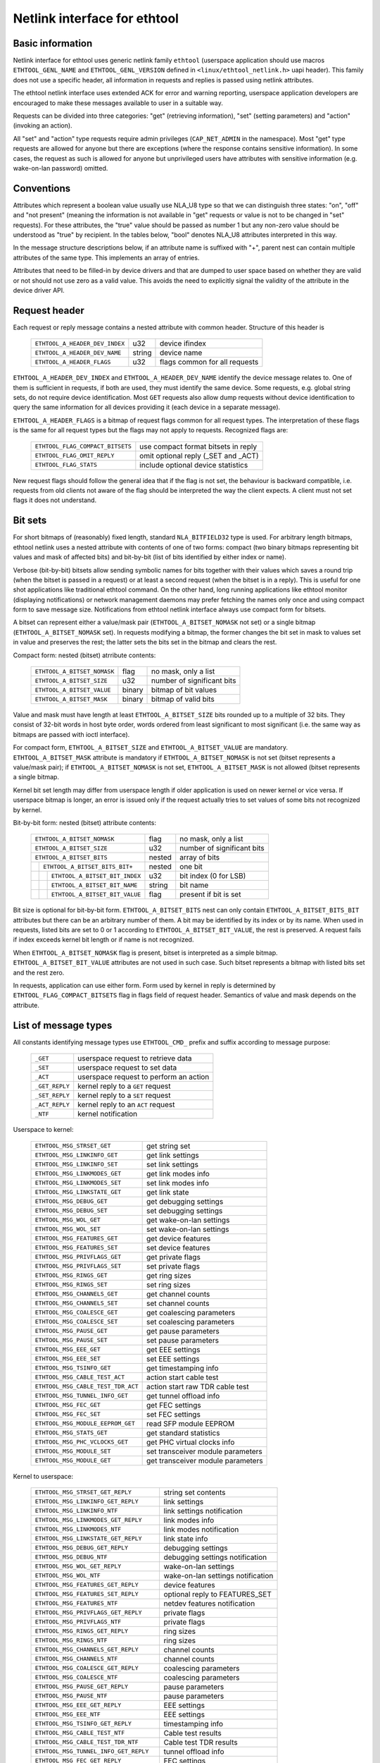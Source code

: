 =============================
Netlink interface for ethtool
=============================


Basic information
=================

Netlink interface for ethtool uses generic netlink family ``ethtool``
(userspace application should use macros ``ETHTOOL_GENL_NAME`` and
``ETHTOOL_GENL_VERSION`` defined in ``<linux/ethtool_netlink.h>`` uapi
header). This family does not use a specific header, all information in
requests and replies is passed using netlink attributes.

The ethtool netlink interface uses extended ACK for error and warning
reporting, userspace application developers are encouraged to make these
messages available to user in a suitable way.

Requests can be divided into three categories: "get" (retrieving information),
"set" (setting parameters) and "action" (invoking an action).

All "set" and "action" type requests require admin privileges
(``CAP_NET_ADMIN`` in the namespace). Most "get" type requests are allowed for
anyone but there are exceptions (where the response contains sensitive
information). In some cases, the request as such is allowed for anyone but
unprivileged users have attributes with sensitive information (e.g.
wake-on-lan password) omitted.


Conventions
===========

Attributes which represent a boolean value usually use NLA_U8 type so that we
can distinguish three states: "on", "off" and "not present" (meaning the
information is not available in "get" requests or value is not to be changed
in "set" requests). For these attributes, the "true" value should be passed as
number 1 but any non-zero value should be understood as "true" by recipient.
In the tables below, "bool" denotes NLA_U8 attributes interpreted in this way.

In the message structure descriptions below, if an attribute name is suffixed
with "+", parent nest can contain multiple attributes of the same type. This
implements an array of entries.

Attributes that need to be filled-in by device drivers and that are dumped to
user space based on whether they are valid or not should not use zero as a
valid value. This avoids the need to explicitly signal the validity of the
attribute in the device driver API.


Request header
==============

Each request or reply message contains a nested attribute with common header.
Structure of this header is

  ==============================  ======  =============================
  ``ETHTOOL_A_HEADER_DEV_INDEX``  u32     device ifindex
  ``ETHTOOL_A_HEADER_DEV_NAME``   string  device name
  ``ETHTOOL_A_HEADER_FLAGS``      u32     flags common for all requests
  ==============================  ======  =============================

``ETHTOOL_A_HEADER_DEV_INDEX`` and ``ETHTOOL_A_HEADER_DEV_NAME`` identify the
device message relates to. One of them is sufficient in requests, if both are
used, they must identify the same device. Some requests, e.g. global string
sets, do not require device identification. Most ``GET`` requests also allow
dump requests without device identification to query the same information for
all devices providing it (each device in a separate message).

``ETHTOOL_A_HEADER_FLAGS`` is a bitmap of request flags common for all request
types. The interpretation of these flags is the same for all request types but
the flags may not apply to requests. Recognized flags are:

  =================================  ===================================
  ``ETHTOOL_FLAG_COMPACT_BITSETS``   use compact format bitsets in reply
  ``ETHTOOL_FLAG_OMIT_REPLY``        omit optional reply (_SET and _ACT)
  ``ETHTOOL_FLAG_STATS``             include optional device statistics
  =================================  ===================================

New request flags should follow the general idea that if the flag is not set,
the behaviour is backward compatible, i.e. requests from old clients not aware
of the flag should be interpreted the way the client expects. A client must
not set flags it does not understand.


Bit sets
========

For short bitmaps of (reasonably) fixed length, standard ``NLA_BITFIELD32``
type is used. For arbitrary length bitmaps, ethtool netlink uses a nested
attribute with contents of one of two forms: compact (two binary bitmaps
representing bit values and mask of affected bits) and bit-by-bit (list of
bits identified by either index or name).

Verbose (bit-by-bit) bitsets allow sending symbolic names for bits together
with their values which saves a round trip (when the bitset is passed in a
request) or at least a second request (when the bitset is in a reply). This is
useful for one shot applications like traditional ethtool command. On the
other hand, long running applications like ethtool monitor (displaying
notifications) or network management daemons may prefer fetching the names
only once and using compact form to save message size. Notifications from
ethtool netlink interface always use compact form for bitsets.

A bitset can represent either a value/mask pair (``ETHTOOL_A_BITSET_NOMASK``
not set) or a single bitmap (``ETHTOOL_A_BITSET_NOMASK`` set). In requests
modifying a bitmap, the former changes the bit set in mask to values set in
value and preserves the rest; the latter sets the bits set in the bitmap and
clears the rest.

Compact form: nested (bitset) atrribute contents:

  ============================  ======  ============================
  ``ETHTOOL_A_BITSET_NOMASK``   flag    no mask, only a list
  ``ETHTOOL_A_BITSET_SIZE``     u32     number of significant bits
  ``ETHTOOL_A_BITSET_VALUE``    binary  bitmap of bit values
  ``ETHTOOL_A_BITSET_MASK``     binary  bitmap of valid bits
  ============================  ======  ============================

Value and mask must have length at least ``ETHTOOL_A_BITSET_SIZE`` bits
rounded up to a multiple of 32 bits. They consist of 32-bit words in host byte
order, words ordered from least significant to most significant (i.e. the same
way as bitmaps are passed with ioctl interface).

For compact form, ``ETHTOOL_A_BITSET_SIZE`` and ``ETHTOOL_A_BITSET_VALUE`` are
mandatory. ``ETHTOOL_A_BITSET_MASK`` attribute is mandatory if
``ETHTOOL_A_BITSET_NOMASK`` is not set (bitset represents a value/mask pair);
if ``ETHTOOL_A_BITSET_NOMASK`` is not set, ``ETHTOOL_A_BITSET_MASK`` is not
allowed (bitset represents a single bitmap.

Kernel bit set length may differ from userspace length if older application is
used on newer kernel or vice versa. If userspace bitmap is longer, an error is
issued only if the request actually tries to set values of some bits not
recognized by kernel.

Bit-by-bit form: nested (bitset) attribute contents:

 +------------------------------------+--------+-----------------------------+
 | ``ETHTOOL_A_BITSET_NOMASK``        | flag   | no mask, only a list        |
 +------------------------------------+--------+-----------------------------+
 | ``ETHTOOL_A_BITSET_SIZE``          | u32    | number of significant bits  |
 +------------------------------------+--------+-----------------------------+
 | ``ETHTOOL_A_BITSET_BITS``          | nested | array of bits               |
 +-+----------------------------------+--------+-----------------------------+
 | | ``ETHTOOL_A_BITSET_BITS_BIT+``   | nested | one bit                     |
 +-+-+--------------------------------+--------+-----------------------------+
 | | | ``ETHTOOL_A_BITSET_BIT_INDEX`` | u32    | bit index (0 for LSB)       |
 +-+-+--------------------------------+--------+-----------------------------+
 | | | ``ETHTOOL_A_BITSET_BIT_NAME``  | string | bit name                    |
 +-+-+--------------------------------+--------+-----------------------------+
 | | | ``ETHTOOL_A_BITSET_BIT_VALUE`` | flag   | present if bit is set       |
 +-+-+--------------------------------+--------+-----------------------------+

Bit size is optional for bit-by-bit form. ``ETHTOOL_A_BITSET_BITS`` nest can
only contain ``ETHTOOL_A_BITSET_BITS_BIT`` attributes but there can be an
arbitrary number of them.  A bit may be identified by its index or by its
name. When used in requests, listed bits are set to 0 or 1 according to
``ETHTOOL_A_BITSET_BIT_VALUE``, the rest is preserved. A request fails if
index exceeds kernel bit length or if name is not recognized.

When ``ETHTOOL_A_BITSET_NOMASK`` flag is present, bitset is interpreted as
a simple bitmap. ``ETHTOOL_A_BITSET_BIT_VALUE`` attributes are not used in
such case. Such bitset represents a bitmap with listed bits set and the rest
zero.

In requests, application can use either form. Form used by kernel in reply is
determined by ``ETHTOOL_FLAG_COMPACT_BITSETS`` flag in flags field of request
header. Semantics of value and mask depends on the attribute.


List of message types
=====================

All constants identifying message types use ``ETHTOOL_CMD_`` prefix and suffix
according to message purpose:

  ==============    ======================================
  ``_GET``          userspace request to retrieve data
  ``_SET``          userspace request to set data
  ``_ACT``          userspace request to perform an action
  ``_GET_REPLY``    kernel reply to a ``GET`` request
  ``_SET_REPLY``    kernel reply to a ``SET`` request
  ``_ACT_REPLY``    kernel reply to an ``ACT`` request
  ``_NTF``          kernel notification
  ==============    ======================================

Userspace to kernel:

  ===================================== =================================
  ``ETHTOOL_MSG_STRSET_GET``            get string set
  ``ETHTOOL_MSG_LINKINFO_GET``          get link settings
  ``ETHTOOL_MSG_LINKINFO_SET``          set link settings
  ``ETHTOOL_MSG_LINKMODES_GET``         get link modes info
  ``ETHTOOL_MSG_LINKMODES_SET``         set link modes info
  ``ETHTOOL_MSG_LINKSTATE_GET``         get link state
  ``ETHTOOL_MSG_DEBUG_GET``             get debugging settings
  ``ETHTOOL_MSG_DEBUG_SET``             set debugging settings
  ``ETHTOOL_MSG_WOL_GET``               get wake-on-lan settings
  ``ETHTOOL_MSG_WOL_SET``               set wake-on-lan settings
  ``ETHTOOL_MSG_FEATURES_GET``          get device features
  ``ETHTOOL_MSG_FEATURES_SET``          set device features
  ``ETHTOOL_MSG_PRIVFLAGS_GET``         get private flags
  ``ETHTOOL_MSG_PRIVFLAGS_SET``         set private flags
  ``ETHTOOL_MSG_RINGS_GET``             get ring sizes
  ``ETHTOOL_MSG_RINGS_SET``             set ring sizes
  ``ETHTOOL_MSG_CHANNELS_GET``          get channel counts
  ``ETHTOOL_MSG_CHANNELS_SET``          set channel counts
  ``ETHTOOL_MSG_COALESCE_GET``          get coalescing parameters
  ``ETHTOOL_MSG_COALESCE_SET``          set coalescing parameters
  ``ETHTOOL_MSG_PAUSE_GET``             get pause parameters
  ``ETHTOOL_MSG_PAUSE_SET``             set pause parameters
  ``ETHTOOL_MSG_EEE_GET``               get EEE settings
  ``ETHTOOL_MSG_EEE_SET``               set EEE settings
  ``ETHTOOL_MSG_TSINFO_GET``		get timestamping info
  ``ETHTOOL_MSG_CABLE_TEST_ACT``        action start cable test
  ``ETHTOOL_MSG_CABLE_TEST_TDR_ACT``    action start raw TDR cable test
  ``ETHTOOL_MSG_TUNNEL_INFO_GET``       get tunnel offload info
  ``ETHTOOL_MSG_FEC_GET``               get FEC settings
  ``ETHTOOL_MSG_FEC_SET``               set FEC settings
  ``ETHTOOL_MSG_MODULE_EEPROM_GET``     read SFP module EEPROM
  ``ETHTOOL_MSG_STATS_GET``             get standard statistics
  ``ETHTOOL_MSG_PHC_VCLOCKS_GET``       get PHC virtual clocks info
  ``ETHTOOL_MSG_MODULE_SET``            set transceiver module parameters
  ``ETHTOOL_MSG_MODULE_GET``            get transceiver module parameters
  ===================================== =================================

Kernel to userspace:

  ======================================== =================================
  ``ETHTOOL_MSG_STRSET_GET_REPLY``         string set contents
  ``ETHTOOL_MSG_LINKINFO_GET_REPLY``       link settings
  ``ETHTOOL_MSG_LINKINFO_NTF``             link settings notification
  ``ETHTOOL_MSG_LINKMODES_GET_REPLY``      link modes info
  ``ETHTOOL_MSG_LINKMODES_NTF``            link modes notification
  ``ETHTOOL_MSG_LINKSTATE_GET_REPLY``      link state info
  ``ETHTOOL_MSG_DEBUG_GET_REPLY``          debugging settings
  ``ETHTOOL_MSG_DEBUG_NTF``                debugging settings notification
  ``ETHTOOL_MSG_WOL_GET_REPLY``            wake-on-lan settings
  ``ETHTOOL_MSG_WOL_NTF``                  wake-on-lan settings notification
  ``ETHTOOL_MSG_FEATURES_GET_REPLY``       device features
  ``ETHTOOL_MSG_FEATURES_SET_REPLY``       optional reply to FEATURES_SET
  ``ETHTOOL_MSG_FEATURES_NTF``             netdev features notification
  ``ETHTOOL_MSG_PRIVFLAGS_GET_REPLY``      private flags
  ``ETHTOOL_MSG_PRIVFLAGS_NTF``            private flags
  ``ETHTOOL_MSG_RINGS_GET_REPLY``          ring sizes
  ``ETHTOOL_MSG_RINGS_NTF``                ring sizes
  ``ETHTOOL_MSG_CHANNELS_GET_REPLY``       channel counts
  ``ETHTOOL_MSG_CHANNELS_NTF``             channel counts
  ``ETHTOOL_MSG_COALESCE_GET_REPLY``       coalescing parameters
  ``ETHTOOL_MSG_COALESCE_NTF``             coalescing parameters
  ``ETHTOOL_MSG_PAUSE_GET_REPLY``          pause parameters
  ``ETHTOOL_MSG_PAUSE_NTF``                pause parameters
  ``ETHTOOL_MSG_EEE_GET_REPLY``            EEE settings
  ``ETHTOOL_MSG_EEE_NTF``                  EEE settings
  ``ETHTOOL_MSG_TSINFO_GET_REPLY``         timestamping info
  ``ETHTOOL_MSG_CABLE_TEST_NTF``           Cable test results
  ``ETHTOOL_MSG_CABLE_TEST_TDR_NTF``       Cable test TDR results
  ``ETHTOOL_MSG_TUNNEL_INFO_GET_REPLY``    tunnel offload info
  ``ETHTOOL_MSG_FEC_GET_REPLY``            FEC settings
  ``ETHTOOL_MSG_FEC_NTF``                  FEC settings
  ``ETHTOOL_MSG_MODULE_EEPROM_GET_REPLY``  read SFP module EEPROM
  ``ETHTOOL_MSG_STATS_GET_REPLY``          standard statistics
  ``ETHTOOL_MSG_PHC_VCLOCKS_GET_REPLY``    PHC virtual clocks info
  ``ETHTOOL_MSG_MODULE_GET_REPLY``         transceiver module parameters
  ======================================== =================================

``GET`` requests are sent by userspace applications to retrieve device
information. They usually do not contain any message specific attributes.
Kernel replies with corresponding "GET_REPLY" message. For most types, ``GET``
request with ``NLM_F_DUMP`` and no device identification can be used to query
the information for all devices supporting the request.

If the data can be also modified, corresponding ``SET`` message with the same
layout as corresponding ``GET_REPLY`` is used to request changes. Only
attributes where a change is requested are included in such request (also, not
all attributes may be changed). Replies to most ``SET`` request consist only
of error code and extack; if kernel provides additional data, it is sent in
the form of corresponding ``SET_REPLY`` message which can be suppressed by
setting ``ETHTOOL_FLAG_OMIT_REPLY`` flag in request header.

Data modification also triggers sending a ``NTF`` message with a notification.
These usually bear only a subset of attributes which was affected by the
change. The same notification is issued if the data is modified using other
means (mostly ioctl ethtool interface). Unlike notifications from ethtool
netlink code which are only sent if something actually changed, notifications
triggered by ioctl interface may be sent even if the request did not actually
change any data.

``ACT`` messages request kernel (driver) to perform a specific action. If some
information is reported by kernel (which can be suppressed by setting
``ETHTOOL_FLAG_OMIT_REPLY`` flag in request header), the reply takes form of
an ``ACT_REPLY`` message. Performing an action also triggers a notification
(``NTF`` message).

Later sections describe the format and semantics of these messages.


STRSET_GET
==========

Requests contents of a string set as provided by ioctl commands
``ETHTOOL_GSSET_INFO`` and ``ETHTOOL_GSTRINGS.`` String sets are not user
writeable so that the corresponding ``STRSET_SET`` message is only used in
kernel replies. There are two types of string sets: global (independent of
a device, e.g. device feature names) and device specific (e.g. device private
flags).

Request contents:

 +---------------------------------------+--------+------------------------+
 | ``ETHTOOL_A_STRSET_HEADER``           | nested | request header         |
 +---------------------------------------+--------+------------------------+
 | ``ETHTOOL_A_STRSET_STRINGSETS``       | nested | string set to request  |
 +-+-------------------------------------+--------+------------------------+
 | | ``ETHTOOL_A_STRINGSETS_STRINGSET+`` | nested | one string set         |
 +-+-+-----------------------------------+--------+------------------------+
 | | | ``ETHTOOL_A_STRINGSET_ID``        | u32    | set id                 |
 +-+-+-----------------------------------+--------+------------------------+

Kernel response contents:

 +---------------------------------------+--------+-----------------------+
 | ``ETHTOOL_A_STRSET_HEADER``           | nested | reply header          |
 +---------------------------------------+--------+-----------------------+
 | ``ETHTOOL_A_STRSET_STRINGSETS``       | nested | array of string sets  |
 +-+-------------------------------------+--------+-----------------------+
 | | ``ETHTOOL_A_STRINGSETS_STRINGSET+`` | nested | one string set        |
 +-+-+-----------------------------------+--------+-----------------------+
 | | | ``ETHTOOL_A_STRINGSET_ID``        | u32    | set id                |
 +-+-+-----------------------------------+--------+-----------------------+
 | | | ``ETHTOOL_A_STRINGSET_COUNT``     | u32    | number of strings     |
 +-+-+-----------------------------------+--------+-----------------------+
 | | | ``ETHTOOL_A_STRINGSET_STRINGS``   | nested | array of strings      |
 +-+-+-+---------------------------------+--------+-----------------------+
 | | | | ``ETHTOOL_A_STRINGS_STRING+``   | nested | one string            |
 +-+-+-+-+-------------------------------+--------+-----------------------+
 | | | | | ``ETHTOOL_A_STRING_INDEX``    | u32    | string index          |
 +-+-+-+-+-------------------------------+--------+-----------------------+
 | | | | | ``ETHTOOL_A_STRING_VALUE``    | string | string value          |
 +-+-+-+-+-------------------------------+--------+-----------------------+
 | ``ETHTOOL_A_STRSET_COUNTS_ONLY``      | flag   | return only counts    |
 +---------------------------------------+--------+-----------------------+

Device identification in request header is optional. Depending on its presence
a and ``NLM_F_DUMP`` flag, there are three type of ``STRSET_GET`` requests:

 - no ``NLM_F_DUMP,`` no device: get "global" stringsets
 - no ``NLM_F_DUMP``, with device: get string sets related to the device
 - ``NLM_F_DUMP``, no device: get device related string sets for all devices

If there is no ``ETHTOOL_A_STRSET_STRINGSETS`` array, all string sets of
requested type are returned, otherwise only those specified in the request.
Flag ``ETHTOOL_A_STRSET_COUNTS_ONLY`` tells kernel to only return string
counts of the sets, not the actual strings.


LINKINFO_GET
============

Requests link settings as provided by ``ETHTOOL_GLINKSETTINGS`` except for
link modes and autonegotiation related information. The request does not use
any attributes.

Request contents:

  ====================================  ======  ==========================
  ``ETHTOOL_A_LINKINFO_HEADER``         nested  request header
  ====================================  ======  ==========================

Kernel response contents:

  ====================================  ======  ==========================
  ``ETHTOOL_A_LINKINFO_HEADER``         nested  reply header
  ``ETHTOOL_A_LINKINFO_PORT``           u8      physical port
  ``ETHTOOL_A_LINKINFO_PHYADDR``        u8      phy MDIO address
  ``ETHTOOL_A_LINKINFO_TP_MDIX``        u8      MDI(-X) status
  ``ETHTOOL_A_LINKINFO_TP_MDIX_CTRL``   u8      MDI(-X) control
  ``ETHTOOL_A_LINKINFO_TRANSCEIVER``    u8      transceiver
  ====================================  ======  ==========================

Attributes and their values have the same meaning as matching members of the
corresponding ioctl structures.

``LINKINFO_GET`` allows dump requests (kernel returns reply message for all
devices supporting the request).


LINKINFO_SET
============

``LINKINFO_SET`` request allows setting some of the attributes reported by
``LINKINFO_GET``.

Request contents:

  ====================================  ======  ==========================
  ``ETHTOOL_A_LINKINFO_HEADER``         nested  request header
  ``ETHTOOL_A_LINKINFO_PORT``           u8      physical port
  ``ETHTOOL_A_LINKINFO_PHYADDR``        u8      phy MDIO address
  ``ETHTOOL_A_LINKINFO_TP_MDIX_CTRL``   u8      MDI(-X) control
  ====================================  ======  ==========================

MDI(-X) status and transceiver cannot be set, request with the corresponding
attributes is rejected.


LINKMODES_GET
=============

Requests link modes (supported, advertised and peer advertised) and related
information (autonegotiation status, link speed and duplex) as provided by
``ETHTOOL_GLINKSETTINGS``. The request does not use any attributes.

Request contents:

  ====================================  ======  ==========================
  ``ETHTOOL_A_LINKMODES_HEADER``        nested  request header
  ====================================  ======  ==========================

Kernel response contents:

  ==========================================  ======  ==========================
  ``ETHTOOL_A_LINKMODES_HEADER``              nested  reply header
  ``ETHTOOL_A_LINKMODES_AUTONEG``             u8      autonegotiation status
  ``ETHTOOL_A_LINKMODES_OURS``                bitset  advertised link modes
  ``ETHTOOL_A_LINKMODES_PEER``                bitset  partner link modes
  ``ETHTOOL_A_LINKMODES_SPEED``               u32     link speed (Mb/s)
  ``ETHTOOL_A_LINKMODES_DUPLEX``              u8      duplex mode
  ``ETHTOOL_A_LINKMODES_MASTER_SLAVE_CFG``    u8      Master/slave port mode
  ``ETHTOOL_A_LINKMODES_MASTER_SLAVE_STATE``  u8      Master/slave port state
  ==========================================  ======  ==========================

For ``ETHTOOL_A_LINKMODES_OURS``, value represents advertised modes and mask
represents supported modes. ``ETHTOOL_A_LINKMODES_PEER`` in the reply is a bit
list.

``LINKMODES_GET`` allows dump requests (kernel returns reply messages for all
devices supporting the request).


LINKMODES_SET
=============

Request contents:

  ==========================================  ======  ==========================
  ``ETHTOOL_A_LINKMODES_HEADER``              nested  request header
  ``ETHTOOL_A_LINKMODES_AUTONEG``             u8      autonegotiation status
  ``ETHTOOL_A_LINKMODES_OURS``                bitset  advertised link modes
  ``ETHTOOL_A_LINKMODES_PEER``                bitset  partner link modes
  ``ETHTOOL_A_LINKMODES_SPEED``               u32     link speed (Mb/s)
  ``ETHTOOL_A_LINKMODES_DUPLEX``              u8      duplex mode
  ``ETHTOOL_A_LINKMODES_MASTER_SLAVE_CFG``    u8      Master/slave port mode
  ``ETHTOOL_A_LINKMODES_LANES``               u32     lanes
  ==========================================  ======  ==========================

``ETHTOOL_A_LINKMODES_OURS`` bit set allows setting advertised link modes. If
autonegotiation is on (either set now or kept from before), advertised modes
are not changed (no ``ETHTOOL_A_LINKMODES_OURS`` attribute) and at least one
of speed, duplex and lanes is specified, kernel adjusts advertised modes to all
supported modes matching speed, duplex, lanes or all (whatever is specified).
This autoselection is done on ethtool side with ioctl interface, netlink
interface is supposed to allow requesting changes without knowing what exactly
kernel supports.


LINKSTATE_GET
=============

Requests link state information. Link up/down flag (as provided by
``ETHTOOL_GLINK`` ioctl command) is provided. Optionally, extended state might
be provided as well. In general, extended state describes reasons for why a port
is down, or why it operates in some non-obvious mode. This request does not have
any attributes.

Request contents:

  ====================================  ======  ==========================
  ``ETHTOOL_A_LINKSTATE_HEADER``        nested  request header
  ====================================  ======  ==========================

Kernel response contents:

  ====================================  ======  ============================
  ``ETHTOOL_A_LINKSTATE_HEADER``        nested  reply header
  ``ETHTOOL_A_LINKSTATE_LINK``          bool    link state (up/down)
  ``ETHTOOL_A_LINKSTATE_SQI``           u32     Current Signal Quality Index
  ``ETHTOOL_A_LINKSTATE_SQI_MAX``       u32     Max support SQI value
  ``ETHTOOL_A_LINKSTATE_EXT_STATE``     u8      link extended state
  ``ETHTOOL_A_LINKSTATE_EXT_SUBSTATE``  u8      link extended substate
  ====================================  ======  ============================

For most NIC drivers, the value of ``ETHTOOL_A_LINKSTATE_LINK`` returns
carrier flag provided by ``netif_carrier_ok()`` but there are drivers which
define their own handler.

``ETHTOOL_A_LINKSTATE_EXT_STATE`` and ``ETHTOOL_A_LINKSTATE_EXT_SUBSTATE`` are
optional values. ethtool core can provide either both
``ETHTOOL_A_LINKSTATE_EXT_STATE`` and ``ETHTOOL_A_LINKSTATE_EXT_SUBSTATE``,
or only ``ETHTOOL_A_LINKSTATE_EXT_STATE``, or none of them.

``LINKSTATE_GET`` allows dump requests (kernel returns reply messages for all
devices supporting the request).


Link extended states:

  ================================================      ============================================
  ``ETHTOOL_LINK_EXT_STATE_AUTONEG``                    States relating to the autonegotiation or
                                                        issues therein

  ``ETHTOOL_LINK_EXT_STATE_LINK_TRAINING_FAILURE``      Failure during link training

  ``ETHTOOL_LINK_EXT_STATE_LINK_LOGICAL_MISMATCH``      Logical mismatch in physical coding sublayer
                                                        or forward error correction sublayer

  ``ETHTOOL_LINK_EXT_STATE_BAD_SIGNAL_INTEGRITY``       Signal integrity issues

  ``ETHTOOL_LINK_EXT_STATE_NO_CABLE``                   No cable connected

  ``ETHTOOL_LINK_EXT_STATE_CABLE_ISSUE``                Failure is related to cable,
                                                        e.g., unsupported cable

  ``ETHTOOL_LINK_EXT_STATE_EEPROM_ISSUE``               Failure is related to EEPROM, e.g., failure
                                                        during reading or parsing the data

  ``ETHTOOL_LINK_EXT_STATE_CALIBRATION_FAILURE``        Failure during calibration algorithm

  ``ETHTOOL_LINK_EXT_STATE_POWER_BUDGET_EXCEEDED``      The hardware is not able to provide the
                                                        power required from cable or module

  ``ETHTOOL_LINK_EXT_STATE_OVERHEAT``                   The module is overheated

  ``ETHTOOL_LINK_EXT_STATE_MODULE``                     Transceiver module issue
  ================================================      ============================================

Link extended substates:

  Autoneg substates:

  ===============================================================   ================================
  ``ETHTOOL_LINK_EXT_SUBSTATE_AN_NO_PARTNER_DETECTED``              Peer side is down

  ``ETHTOOL_LINK_EXT_SUBSTATE_AN_ACK_NOT_RECEIVED``                 Ack not received from peer side

  ``ETHTOOL_LINK_EXT_SUBSTATE_AN_NEXT_PAGE_EXCHANGE_FAILED``        Next page exchange failed

  ``ETHTOOL_LINK_EXT_SUBSTATE_AN_NO_PARTNER_DETECTED_FORCE_MODE``   Peer side is down during force
                                                                    mode or there is no agreement of
                                                                    speed

  ``ETHTOOL_LINK_EXT_SUBSTATE_AN_FEC_MISMATCH_DURING_OVERRIDE``     Forward error correction modes
                                                                    in both sides are mismatched

  ``ETHTOOL_LINK_EXT_SUBSTATE_AN_NO_HCD``                           No Highest Common Denominator
  ===============================================================   ================================

  Link training substates:

  ===========================================================================   ====================
  ``ETHTOOL_LINK_EXT_SUBSTATE_LT_KR_FRAME_LOCK_NOT_ACQUIRED``                    Frames were not
                                                                                 recognized, the
                                                                                 lock failed

  ``ETHTOOL_LINK_EXT_SUBSTATE_LT_KR_LINK_INHIBIT_TIMEOUT``                       The lock did not
                                                                                 occur before
                                                                                 timeout

  ``ETHTOOL_LINK_EXT_SUBSTATE_LT_KR_LINK_PARTNER_DID_NOT_SET_RECEIVER_READY``    Peer side did not
                                                                                 send ready signal
                                                                                 after training
                                                                                 process

  ``ETHTOOL_LINK_EXT_SUBSTATE_LT_REMOTE_FAULT``                                  Remote side is not
                                                                                 ready yet
  ===========================================================================   ====================

  Link logical mismatch substates:

  ================================================================   ===============================
  ``ETHTOOL_LINK_EXT_SUBSTATE_LLM_PCS_DID_NOT_ACQUIRE_BLOCK_LOCK``   Physical coding sublayer was
                                                                     not locked in first phase -
                                                                     block lock

  ``ETHTOOL_LINK_EXT_SUBSTATE_LLM_PCS_DID_NOT_ACQUIRE_AM_LOCK``      Physical coding sublayer was
                                                                     not locked in second phase -
                                                                     alignment markers lock

  ``ETHTOOL_LINK_EXT_SUBSTATE_LLM_PCS_DID_NOT_GET_ALIGN_STATUS``     Physical coding sublayer did
                                                                     not get align status

  ``ETHTOOL_LINK_EXT_SUBSTATE_LLM_FC_FEC_IS_NOT_LOCKED``             FC forward error correction is
                                                                     not locked

  ``ETHTOOL_LINK_EXT_SUBSTATE_LLM_RS_FEC_IS_NOT_LOCKED``             RS forward error correction is
                                                                     not locked
  ================================================================   ===============================

  Bad signal integrity substates:

  =================================================================    =============================
  ``ETHTOOL_LINK_EXT_SUBSTATE_BSI_LARGE_NUMBER_OF_PHYSICAL_ERRORS``    Large number of physical
                                                                       errors

  ``ETHTOOL_LINK_EXT_SUBSTATE_BSI_UNSUPPORTED_RATE``                   The system attempted to
                                                                       operate the cable at a rate
                                                                       that is not formally
                                                                       supported, which led to
                                                                       signal integrity issues

  ``ETHTOOL_LINK_EXT_SUBSTATE_BSI_SERDES_REFERENCE_CLOCK_LOST``        The external clock signal for
                                                                       SerDes is too weak or
                                                                       unavailable.

  ``ETHTOOL_LINK_EXT_SUBSTATE_BSI_SERDES_ALOS``                        The received signal for
                                                                       SerDes is too weak because
                                                                       analog loss of signal.
  =================================================================    =============================

  Cable issue substates:

  ===================================================   ============================================
  ``ETHTOOL_LINK_EXT_SUBSTATE_CI_UNSUPPORTED_CABLE``    Unsupported cable

  ``ETHTOOL_LINK_EXT_SUBSTATE_CI_CABLE_TEST_FAILURE``   Cable test failure
  ===================================================   ============================================

  Transceiver module issue substates:

  ===================================================   ============================================
  ``ETHTOOL_LINK_EXT_SUBSTATE_MODULE_CMIS_NOT_READY``   The CMIS Module State Machine did not reach
                                                        the ModuleReady state. For example, if the
                                                        module is stuck at ModuleFault state
  ===================================================   ============================================

DEBUG_GET
=========

Requests debugging settings of a device. At the moment, only message mask is
provided.

Request contents:

  ====================================  ======  ==========================
  ``ETHTOOL_A_DEBUG_HEADER``            nested  request header
  ====================================  ======  ==========================

Kernel response contents:

  ====================================  ======  ==========================
  ``ETHTOOL_A_DEBUG_HEADER``            nested  reply header
  ``ETHTOOL_A_DEBUG_MSGMASK``           bitset  message mask
  ====================================  ======  ==========================

The message mask (``ETHTOOL_A_DEBUG_MSGMASK``) is equal to message level as
provided by ``ETHTOOL_GMSGLVL`` and set by ``ETHTOOL_SMSGLVL`` in ioctl
interface. While it is called message level there for historical reasons, most
drivers and almost all newer drivers use it as a mask of enabled message
classes (represented by ``NETIF_MSG_*`` constants); therefore netlink
interface follows its actual use in practice.

``DEBUG_GET`` allows dump requests (kernel returns reply messages for all
devices supporting the request).


DEBUG_SET
=========

Set or update debugging settings of a device. At the moment, only message mask
is supported.

Request contents:

  ====================================  ======  ==========================
  ``ETHTOOL_A_DEBUG_HEADER``            nested  request header
  ``ETHTOOL_A_DEBUG_MSGMASK``           bitset  message mask
  ====================================  ======  ==========================

``ETHTOOL_A_DEBUG_MSGMASK`` bit set allows setting or modifying mask of
enabled debugging message types for the device.


WOL_GET
=======

Query device wake-on-lan settings. Unlike most "GET" type requests,
``ETHTOOL_MSG_WOL_GET`` requires (netns) ``CAP_NET_ADMIN`` privileges as it
(potentially) provides SecureOn(tm) password which is confidential.

Request contents:

  ====================================  ======  ==========================
  ``ETHTOOL_A_WOL_HEADER``              nested  request header
  ====================================  ======  ==========================

Kernel response contents:

  ====================================  ======  ==========================
  ``ETHTOOL_A_WOL_HEADER``              nested  reply header
  ``ETHTOOL_A_WOL_MODES``               bitset  mask of enabled WoL modes
  ``ETHTOOL_A_WOL_SOPASS``              binary  SecureOn(tm) password
  ====================================  ======  ==========================

In reply, ``ETHTOOL_A_WOL_MODES`` mask consists of modes supported by the
device, value of modes which are enabled. ``ETHTOOL_A_WOL_SOPASS`` is only
included in reply if ``WAKE_MAGICSECURE`` mode is supported.


WOL_SET
=======

Set or update wake-on-lan settings.

Request contents:

  ====================================  ======  ==========================
  ``ETHTOOL_A_WOL_HEADER``              nested  request header
  ``ETHTOOL_A_WOL_MODES``               bitset  enabled WoL modes
  ``ETHTOOL_A_WOL_SOPASS``              binary  SecureOn(tm) password
  ====================================  ======  ==========================

``ETHTOOL_A_WOL_SOPASS`` is only allowed for devices supporting
``WAKE_MAGICSECURE`` mode.


FEATURES_GET
============

Gets netdev features like ``ETHTOOL_GFEATURES`` ioctl request.

Request contents:

  ====================================  ======  ==========================
  ``ETHTOOL_A_FEATURES_HEADER``         nested  request header
  ====================================  ======  ==========================

Kernel response contents:

  ====================================  ======  ==========================
  ``ETHTOOL_A_FEATURES_HEADER``         nested  reply header
  ``ETHTOOL_A_FEATURES_HW``             bitset  dev->hw_features
  ``ETHTOOL_A_FEATURES_WANTED``         bitset  dev->wanted_features
  ``ETHTOOL_A_FEATURES_ACTIVE``         bitset  dev->features
  ``ETHTOOL_A_FEATURES_NOCHANGE``       bitset  NETIF_F_NEVER_CHANGE
  ====================================  ======  ==========================

Bitmaps in kernel response have the same meaning as bitmaps used in ioctl
interference but attribute names are different (they are based on
corresponding members of struct net_device). Legacy "flags" are not provided,
if userspace needs them (most likely only ethtool for backward compatibility),
it can calculate their values from related feature bits itself.
ETHA_FEATURES_HW uses mask consisting of all features recognized by kernel (to
provide all names when using verbose bitmap format), the other three use no
mask (simple bit lists).


FEATURES_SET
============

Request to set netdev features like ``ETHTOOL_SFEATURES`` ioctl request.

Request contents:

  ====================================  ======  ==========================
  ``ETHTOOL_A_FEATURES_HEADER``         nested  request header
  ``ETHTOOL_A_FEATURES_WANTED``         bitset  requested features
  ====================================  ======  ==========================

Kernel response contents:

  ====================================  ======  ==========================
  ``ETHTOOL_A_FEATURES_HEADER``         nested  reply header
  ``ETHTOOL_A_FEATURES_WANTED``         bitset  diff wanted vs. result
  ``ETHTOOL_A_FEATURES_ACTIVE``         bitset  diff old vs. new active
  ====================================  ======  ==========================

Request constains only one bitset which can be either value/mask pair (request
to change specific feature bits and leave the rest) or only a value (request
to set all features to specified set).

As request is subject to netdev_change_features() sanity checks, optional
kernel reply (can be suppressed by ``ETHTOOL_FLAG_OMIT_REPLY`` flag in request
header) informs client about the actual result. ``ETHTOOL_A_FEATURES_WANTED``
reports the difference between client request and actual result: mask consists
of bits which differ between requested features and result (dev->features
after the operation), value consists of values of these bits in the request
(i.e. negated values from resulting features). ``ETHTOOL_A_FEATURES_ACTIVE``
reports the difference between old and new dev->features: mask consists of
bits which have changed, values are their values in new dev->features (after
the operation).

``ETHTOOL_MSG_FEATURES_NTF`` notification is sent not only if device features
are modified using ``ETHTOOL_MSG_FEATURES_SET`` request or on of ethtool ioctl
request but also each time features are modified with netdev_update_features()
or netdev_change_features().


PRIVFLAGS_GET
=============

Gets private flags like ``ETHTOOL_GPFLAGS`` ioctl request.

Request contents:

  ====================================  ======  ==========================
  ``ETHTOOL_A_PRIVFLAGS_HEADER``        nested  request header
  ====================================  ======  ==========================

Kernel response contents:

  ====================================  ======  ==========================
  ``ETHTOOL_A_PRIVFLAGS_HEADER``        nested  reply header
  ``ETHTOOL_A_PRIVFLAGS_FLAGS``         bitset  private flags
  ====================================  ======  ==========================

``ETHTOOL_A_PRIVFLAGS_FLAGS`` is a bitset with values of device private flags.
These flags are defined by driver, their number and names (and also meaning)
are device dependent. For compact bitset format, names can be retrieved as
``ETH_SS_PRIV_FLAGS`` string set. If verbose bitset format is requested,
response uses all private flags supported by the device as mask so that client
gets the full information without having to fetch the string set with names.


PRIVFLAGS_SET
=============

Sets or modifies values of device private flags like ``ETHTOOL_SPFLAGS``
ioctl request.

Request contents:

  ====================================  ======  ==========================
  ``ETHTOOL_A_PRIVFLAGS_HEADER``        nested  request header
  ``ETHTOOL_A_PRIVFLAGS_FLAGS``         bitset  private flags
  ====================================  ======  ==========================

``ETHTOOL_A_PRIVFLAGS_FLAGS`` can either set the whole set of private flags or
modify only values of some of them.


RINGS_GET
=========

Gets ring sizes like ``ETHTOOL_GRINGPARAM`` ioctl request.

Request contents:

  ====================================  ======  ==========================
  ``ETHTOOL_A_RINGS_HEADER``            nested  request header
  ====================================  ======  ==========================

Kernel response contents:

  ====================================  ======  ===========================
  ``ETHTOOL_A_RINGS_HEADER``            nested  reply header
  ``ETHTOOL_A_RINGS_RX_MAX``            u32     max size of RX ring
  ``ETHTOOL_A_RINGS_RX_MINI_MAX``       u32     max size of RX mini ring
  ``ETHTOOL_A_RINGS_RX_JUMBO_MAX``      u32     max size of RX jumbo ring
  ``ETHTOOL_A_RINGS_TX_MAX``            u32     max size of TX ring
  ``ETHTOOL_A_RINGS_RX``                u32     size of RX ring
  ``ETHTOOL_A_RINGS_RX_MINI``           u32     size of RX mini ring
  ``ETHTOOL_A_RINGS_RX_JUMBO``          u32     size of RX jumbo ring
  ``ETHTOOL_A_RINGS_TX``                u32     size of TX ring
  ``ETHTOOL_A_RINGS_RX_BUF_LEN``        u32     size of buffers on the ring
  ``ETHTOOL_A_RINGS_TCP_DATA_SPLIT``    u8      TCP header / data split
  ====================================  ======  ===========================

``ETHTOOL_A_RINGS_TCP_DATA_SPLIT`` indicates whether the device is usable with
page-flipping TCP zero-copy receive (``getsockopt(TCP_ZEROCOPY_RECEIVE)``).
If enabled the device is configured to place frame headers and data into
separate buffers. The device configuration must make it possible to receive
full memory pages of data, for example because MTU is high enough or through
HW-GRO.


RINGS_SET
=========

Sets ring sizes like ``ETHTOOL_SRINGPARAM`` ioctl request.

Request contents:

  ====================================  ======  ===========================
  ``ETHTOOL_A_RINGS_HEADER``            nested  reply header
  ``ETHTOOL_A_RINGS_RX``                u32     size of RX ring
  ``ETHTOOL_A_RINGS_RX_MINI``           u32     size of RX mini ring
  ``ETHTOOL_A_RINGS_RX_JUMBO``          u32     size of RX jumbo ring
  ``ETHTOOL_A_RINGS_TX``                u32     size of TX ring
  ``ETHTOOL_A_RINGS_RX_BUF_LEN``        u32     size of buffers on the ring
  ====================================  ======  ===========================

Kernel checks that requested ring sizes do not exceed limits reported by
driver. Driver may impose additional constraints and may not suspport all
attributes.


CHANNELS_GET
============

Gets channel counts like ``ETHTOOL_GCHANNELS`` ioctl request.

Request contents:

  ====================================  ======  ==========================
  ``ETHTOOL_A_CHANNELS_HEADER``         nested  request header
  ====================================  ======  ==========================

Kernel response contents:

  =====================================  ======  ==========================
  ``ETHTOOL_A_CHANNELS_HEADER``          nested  reply header
  ``ETHTOOL_A_CHANNELS_RX_MAX``          u32     max receive channels
  ``ETHTOOL_A_CHANNELS_TX_MAX``          u32     max transmit channels
  ``ETHTOOL_A_CHANNELS_OTHER_MAX``       u32     max other channels
  ``ETHTOOL_A_CHANNELS_COMBINED_MAX``    u32     max combined channels
  ``ETHTOOL_A_CHANNELS_RX_COUNT``        u32     receive channel count
  ``ETHTOOL_A_CHANNELS_TX_COUNT``        u32     transmit channel count
  ``ETHTOOL_A_CHANNELS_OTHER_COUNT``     u32     other channel count
  ``ETHTOOL_A_CHANNELS_COMBINED_COUNT``  u32     combined channel count
  =====================================  ======  ==========================


CHANNELS_SET
============

Sets channel counts like ``ETHTOOL_SCHANNELS`` ioctl request.

Request contents:

  =====================================  ======  ==========================
  ``ETHTOOL_A_CHANNELS_HEADER``          nested  request header
  ``ETHTOOL_A_CHANNELS_RX_COUNT``        u32     receive channel count
  ``ETHTOOL_A_CHANNELS_TX_COUNT``        u32     transmit channel count
  ``ETHTOOL_A_CHANNELS_OTHER_COUNT``     u32     other channel count
  ``ETHTOOL_A_CHANNELS_COMBINED_COUNT``  u32     combined channel count
  =====================================  ======  ==========================

Kernel checks that requested channel counts do not exceed limits reported by
driver. Driver may impose additional constraints and may not suspport all
attributes.


COALESCE_GET
============

Gets coalescing parameters like ``ETHTOOL_GCOALESCE`` ioctl request.

Request contents:

  ====================================  ======  ==========================
  ``ETHTOOL_A_COALESCE_HEADER``         nested  request header
  ====================================  ======  ==========================

Kernel response contents:

  ===========================================  ======  =======================
  ``ETHTOOL_A_COALESCE_HEADER``                nested  reply header
  ``ETHTOOL_A_COALESCE_RX_USECS``              u32     delay (us), normal Rx
  ``ETHTOOL_A_COALESCE_RX_MAX_FRAMES``         u32     max packets, normal Rx
  ``ETHTOOL_A_COALESCE_RX_USECS_IRQ``          u32     delay (us), Rx in IRQ
  ``ETHTOOL_A_COALESCE_RX_MAX_FRAMES_IRQ``     u32     max packets, Rx in IRQ
  ``ETHTOOL_A_COALESCE_TX_USECS``              u32     delay (us), normal Tx
  ``ETHTOOL_A_COALESCE_TX_MAX_FRAMES``         u32     max packets, normal Tx
  ``ETHTOOL_A_COALESCE_TX_USECS_IRQ``          u32     delay (us), Tx in IRQ
  ``ETHTOOL_A_COALESCE_TX_MAX_FRAMES_IRQ``     u32     IRQ packets, Tx in IRQ
  ``ETHTOOL_A_COALESCE_STATS_BLOCK_USECS``     u32     delay of stats update
  ``ETHTOOL_A_COALESCE_USE_ADAPTIVE_RX``       bool    adaptive Rx coalesce
  ``ETHTOOL_A_COALESCE_USE_ADAPTIVE_TX``       bool    adaptive Tx coalesce
  ``ETHTOOL_A_COALESCE_PKT_RATE_LOW``          u32     threshold for low rate
  ``ETHTOOL_A_COALESCE_RX_USECS_LOW``          u32     delay (us), low Rx
  ``ETHTOOL_A_COALESCE_RX_MAX_FRAMES_LOW``     u32     max packets, low Rx
  ``ETHTOOL_A_COALESCE_TX_USECS_LOW``          u32     delay (us), low Tx
  ``ETHTOOL_A_COALESCE_TX_MAX_FRAMES_LOW``     u32     max packets, low Tx
  ``ETHTOOL_A_COALESCE_PKT_RATE_HIGH``         u32     threshold for high rate
  ``ETHTOOL_A_COALESCE_RX_USECS_HIGH``         u32     delay (us), high Rx
  ``ETHTOOL_A_COALESCE_RX_MAX_FRAMES_HIGH``    u32     max packets, high Rx
  ``ETHTOOL_A_COALESCE_TX_USECS_HIGH``         u32     delay (us), high Tx
  ``ETHTOOL_A_COALESCE_TX_MAX_FRAMES_HIGH``    u32     max packets, high Tx
  ``ETHTOOL_A_COALESCE_RATE_SAMPLE_INTERVAL``  u32     rate sampling interval
  ``ETHTOOL_A_COALESCE_USE_CQE_TX``            bool    timer reset mode, Tx
  ``ETHTOOL_A_COALESCE_USE_CQE_RX``            bool    timer reset mode, Rx
  ===========================================  ======  =======================

Attributes are only included in reply if their value is not zero or the
corresponding bit in ``ethtool_ops::supported_coalesce_params`` is set (i.e.
they are declared as supported by driver).

Timer reset mode (``ETHTOOL_A_COALESCE_USE_CQE_TX`` and
``ETHTOOL_A_COALESCE_USE_CQE_RX``) controls the interaction between packet
arrival and the various time based delay parameters. By default timers are
expected to limit the max delay between any packet arrival/departure and a
corresponding interrupt. In this mode timer should be started by packet
arrival (sometimes delivery of previous interrupt) and reset when interrupt
is delivered.
Setting the appropriate attribute to 1 will enable ``CQE`` mode, where
each packet event resets the timer. In this mode timer is used to force
the interrupt if queue goes idle, while busy queues depend on the packet
limit to trigger interrupts.

COALESCE_SET
============

Sets coalescing parameters like ``ETHTOOL_SCOALESCE`` ioctl request.

Request contents:

  ===========================================  ======  =======================
  ``ETHTOOL_A_COALESCE_HEADER``                nested  request header
  ``ETHTOOL_A_COALESCE_RX_USECS``              u32     delay (us), normal Rx
  ``ETHTOOL_A_COALESCE_RX_MAX_FRAMES``         u32     max packets, normal Rx
  ``ETHTOOL_A_COALESCE_RX_USECS_IRQ``          u32     delay (us), Rx in IRQ
  ``ETHTOOL_A_COALESCE_RX_MAX_FRAMES_IRQ``     u32     max packets, Rx in IRQ
  ``ETHTOOL_A_COALESCE_TX_USECS``              u32     delay (us), normal Tx
  ``ETHTOOL_A_COALESCE_TX_MAX_FRAMES``         u32     max packets, normal Tx
  ``ETHTOOL_A_COALESCE_TX_USECS_IRQ``          u32     delay (us), Tx in IRQ
  ``ETHTOOL_A_COALESCE_TX_MAX_FRAMES_IRQ``     u32     IRQ packets, Tx in IRQ
  ``ETHTOOL_A_COALESCE_STATS_BLOCK_USECS``     u32     delay of stats update
  ``ETHTOOL_A_COALESCE_USE_ADAPTIVE_RX``       bool    adaptive Rx coalesce
  ``ETHTOOL_A_COALESCE_USE_ADAPTIVE_TX``       bool    adaptive Tx coalesce
  ``ETHTOOL_A_COALESCE_PKT_RATE_LOW``          u32     threshold for low rate
  ``ETHTOOL_A_COALESCE_RX_USECS_LOW``          u32     delay (us), low Rx
  ``ETHTOOL_A_COALESCE_RX_MAX_FRAMES_LOW``     u32     max packets, low Rx
  ``ETHTOOL_A_COALESCE_TX_USECS_LOW``          u32     delay (us), low Tx
  ``ETHTOOL_A_COALESCE_TX_MAX_FRAMES_LOW``     u32     max packets, low Tx
  ``ETHTOOL_A_COALESCE_PKT_RATE_HIGH``         u32     threshold for high rate
  ``ETHTOOL_A_COALESCE_RX_USECS_HIGH``         u32     delay (us), high Rx
  ``ETHTOOL_A_COALESCE_RX_MAX_FRAMES_HIGH``    u32     max packets, high Rx
  ``ETHTOOL_A_COALESCE_TX_USECS_HIGH``         u32     delay (us), high Tx
  ``ETHTOOL_A_COALESCE_TX_MAX_FRAMES_HIGH``    u32     max packets, high Tx
  ``ETHTOOL_A_COALESCE_RATE_SAMPLE_INTERVAL``  u32     rate sampling interval
  ``ETHTOOL_A_COALESCE_USE_CQE_TX``            bool    timer reset mode, Tx
  ``ETHTOOL_A_COALESCE_USE_CQE_RX``            bool    timer reset mode, Rx
  ===========================================  ======  =======================

Request is rejected if it attributes declared as unsupported by driver (i.e.
such that the corresponding bit in ``ethtool_ops::supported_coalesce_params``
is not set), regardless of their values. Driver may impose additional
constraints on coalescing parameters and their values.


PAUSE_GET
=========

Gets pause frame settings like ``ETHTOOL_GPAUSEPARAM`` ioctl request.

Request contents:

  =====================================  ======  ==========================
  ``ETHTOOL_A_PAUSE_HEADER``             nested  request header
  =====================================  ======  ==========================

Kernel response contents:

  =====================================  ======  ==========================
  ``ETHTOOL_A_PAUSE_HEADER``             nested  request header
  ``ETHTOOL_A_PAUSE_AUTONEG``            bool    pause autonegotiation
  ``ETHTOOL_A_PAUSE_RX``                 bool    receive pause frames
  ``ETHTOOL_A_PAUSE_TX``                 bool    transmit pause frames
  ``ETHTOOL_A_PAUSE_STATS``              nested  pause statistics
  =====================================  ======  ==========================

``ETHTOOL_A_PAUSE_STATS`` are reported if ``ETHTOOL_FLAG_STATS`` was set
in ``ETHTOOL_A_HEADER_FLAGS``.
It will be empty if driver did not report any statistics. Drivers fill in
the statistics in the following structure:

.. kernel-doc:: include/linux/ethtool.h
    :identifiers: ethtool_pause_stats

Each member has a corresponding attribute defined.

PAUSE_SET
=========

Sets pause parameters like ``ETHTOOL_GPAUSEPARAM`` ioctl request.

Request contents:

  =====================================  ======  ==========================
  ``ETHTOOL_A_PAUSE_HEADER``             nested  request header
  ``ETHTOOL_A_PAUSE_AUTONEG``            bool    pause autonegotiation
  ``ETHTOOL_A_PAUSE_RX``                 bool    receive pause frames
  ``ETHTOOL_A_PAUSE_TX``                 bool    transmit pause frames
  =====================================  ======  ==========================


EEE_GET
=======

Gets Energy Efficient Ethernet settings like ``ETHTOOL_GEEE`` ioctl request.

Request contents:

  =====================================  ======  ==========================
  ``ETHTOOL_A_EEE_HEADER``               nested  request header
  =====================================  ======  ==========================

Kernel response contents:

  =====================================  ======  ==========================
  ``ETHTOOL_A_EEE_HEADER``               nested  request header
  ``ETHTOOL_A_EEE_MODES_OURS``           bool    supported/advertised modes
  ``ETHTOOL_A_EEE_MODES_PEER``           bool    peer advertised link modes
  ``ETHTOOL_A_EEE_ACTIVE``               bool    EEE is actively used
  ``ETHTOOL_A_EEE_ENABLED``              bool    EEE is enabled
  ``ETHTOOL_A_EEE_TX_LPI_ENABLED``       bool    Tx lpi enabled
  ``ETHTOOL_A_EEE_TX_LPI_TIMER``         u32     Tx lpi timeout (in us)
  =====================================  ======  ==========================

In ``ETHTOOL_A_EEE_MODES_OURS``, mask consists of link modes for which EEE is
enabled, value of link modes for which EEE is advertised. Link modes for which
peer advertises EEE are listed in ``ETHTOOL_A_EEE_MODES_PEER`` (no mask). The
netlink interface allows reporting EEE status for all link modes but only
first 32 are provided by the ``ethtool_ops`` callback.


EEE_SET
=======

Sets Energy Efficient Ethernet parameters like ``ETHTOOL_SEEE`` ioctl request.

Request contents:

  =====================================  ======  ==========================
  ``ETHTOOL_A_EEE_HEADER``               nested  request header
  ``ETHTOOL_A_EEE_MODES_OURS``           bool    advertised modes
  ``ETHTOOL_A_EEE_ENABLED``              bool    EEE is enabled
  ``ETHTOOL_A_EEE_TX_LPI_ENABLED``       bool    Tx lpi enabled
  ``ETHTOOL_A_EEE_TX_LPI_TIMER``         u32     Tx lpi timeout (in us)
  =====================================  ======  ==========================

``ETHTOOL_A_EEE_MODES_OURS`` is used to either list link modes to advertise
EEE for (if there is no mask) or specify changes to the list (if there is
a mask). The netlink interface allows reporting EEE status for all link modes
but only first 32 can be set at the moment as that is what the ``ethtool_ops``
callback supports.


TSINFO_GET
==========

Gets timestamping information like ``ETHTOOL_GET_TS_INFO`` ioctl request.

Request contents:

  =====================================  ======  ==========================
  ``ETHTOOL_A_TSINFO_HEADER``            nested  request header
  =====================================  ======  ==========================

Kernel response contents:

  =====================================  ======  ==========================
  ``ETHTOOL_A_TSINFO_HEADER``            nested  request header
  ``ETHTOOL_A_TSINFO_TIMESTAMPING``      bitset  SO_TIMESTAMPING flags
  ``ETHTOOL_A_TSINFO_TX_TYPES``          bitset  supported Tx types
  ``ETHTOOL_A_TSINFO_RX_FILTERS``        bitset  supported Rx filters
  ``ETHTOOL_A_TSINFO_PHC_INDEX``         u32     PTP hw clock index
  =====================================  ======  ==========================

``ETHTOOL_A_TSINFO_PHC_INDEX`` is absent if there is no associated PHC (there
is no special value for this case). The bitset attributes are omitted if they
would be empty (no bit set).

CABLE_TEST
==========

Start a cable test.

Request contents:

  ====================================  ======  ==========================
  ``ETHTOOL_A_CABLE_TEST_HEADER``       nested  request header
  ====================================  ======  ==========================

Notification contents:

An Ethernet cable typically contains 1, 2 or 4 pairs. The length of
the pair can only be measured when there is a fault in the pair and
hence a reflection. Information about the fault may not be available,
depending on the specific hardware. Hence the contents of the notify
message are mostly optional. The attributes can be repeated an
arbitrary number of times, in an arbitrary order, for an arbitrary
number of pairs.

The example shows the notification sent when the test is completed for
a T2 cable, i.e. two pairs. One pair is OK and hence has no length
information. The second pair has a fault and does have length
information.

 +---------------------------------------------+--------+---------------------+
 | ``ETHTOOL_A_CABLE_TEST_HEADER``             | nested | reply header        |
 +---------------------------------------------+--------+---------------------+
 | ``ETHTOOL_A_CABLE_TEST_STATUS``             | u8     | completed           |
 +---------------------------------------------+--------+---------------------+
 | ``ETHTOOL_A_CABLE_TEST_NTF_NEST``           | nested | all the results     |
 +-+-------------------------------------------+--------+---------------------+
 | | ``ETHTOOL_A_CABLE_NEST_RESULT``           | nested | cable test result   |
 +-+-+-----------------------------------------+--------+---------------------+
 | | | ``ETHTOOL_A_CABLE_RESULTS_PAIR``        | u8     | pair number         |
 +-+-+-----------------------------------------+--------+---------------------+
 | | | ``ETHTOOL_A_CABLE_RESULTS_CODE``        | u8     | result code         |
 +-+-+-----------------------------------------+--------+---------------------+
 | | ``ETHTOOL_A_CABLE_NEST_RESULT``           | nested | cable test results  |
 +-+-+-----------------------------------------+--------+---------------------+
 | | | ``ETHTOOL_A_CABLE_RESULTS_PAIR``        | u8     | pair number         |
 +-+-+-----------------------------------------+--------+---------------------+
 | | | ``ETHTOOL_A_CABLE_RESULTS_CODE``        | u8     | result code         |
 +-+-+-----------------------------------------+--------+---------------------+
 | | ``ETHTOOL_A_CABLE_NEST_FAULT_LENGTH``     | nested | cable length        |
 +-+-+-----------------------------------------+--------+---------------------+
 | | | ``ETHTOOL_A_CABLE_FAULT_LENGTH_PAIR``   | u8     | pair number         |
 +-+-+-----------------------------------------+--------+---------------------+
 | | | ``ETHTOOL_A_CABLE_FAULT_LENGTH_CM``     | u32    | length in cm        |
 +-+-+-----------------------------------------+--------+---------------------+

CABLE_TEST TDR
==============

Start a cable test and report raw TDR data

Request contents:

 +--------------------------------------------+--------+-----------------------+
 | ``ETHTOOL_A_CABLE_TEST_TDR_HEADER``        | nested | reply header          |
 +--------------------------------------------+--------+-----------------------+
 | ``ETHTOOL_A_CABLE_TEST_TDR_CFG``           | nested | test configuration    |
 +-+------------------------------------------+--------+-----------------------+
 | | ``ETHTOOL_A_CABLE_STEP_FIRST_DISTANCE``  | u32    | first data distance   |
 +-+-+----------------------------------------+--------+-----------------------+
 | | ``ETHTOOL_A_CABLE_STEP_LAST_DISTANCE``   | u32    | last data distance    |
 +-+-+----------------------------------------+--------+-----------------------+
 | | ``ETHTOOL_A_CABLE_STEP_STEP_DISTANCE``   | u32    | distance of each step |
 +-+-+----------------------------------------+--------+-----------------------+
 | | ``ETHTOOL_A_CABLE_TEST_TDR_CFG_PAIR``    | u8     | pair to test          |
 +-+-+----------------------------------------+--------+-----------------------+

The ETHTOOL_A_CABLE_TEST_TDR_CFG is optional, as well as all members
of the nest. All distances are expressed in centimeters. The PHY takes
the distances as a guide, and rounds to the nearest distance it
actually supports. If a pair is passed, only that one pair will be
tested. Otherwise all pairs are tested.

Notification contents:

Raw TDR data is gathered by sending a pulse down the cable and
recording the amplitude of the reflected pulse for a given distance.

It can take a number of seconds to collect TDR data, especial if the
full 100 meters is probed at 1 meter intervals. When the test is
started a notification will be sent containing just
ETHTOOL_A_CABLE_TEST_TDR_STATUS with the value
ETHTOOL_A_CABLE_TEST_NTF_STATUS_STARTED.

When the test has completed a second notification will be sent
containing ETHTOOL_A_CABLE_TEST_TDR_STATUS with the value
ETHTOOL_A_CABLE_TEST_NTF_STATUS_COMPLETED and the TDR data.

The message may optionally contain the amplitude of the pulse send
down the cable. This is measured in mV. A reflection should not be
bigger than transmitted pulse.

Before the raw TDR data should be an ETHTOOL_A_CABLE_TDR_NEST_STEP
nest containing information about the distance along the cable for the
first reading, the last reading, and the step between each
reading. Distances are measured in centimeters. These should be the
exact values the PHY used. These may be different to what the user
requested, if the native measurement resolution is greater than 1 cm.

For each step along the cable, a ETHTOOL_A_CABLE_TDR_NEST_AMPLITUDE is
used to report the amplitude of the reflection for a given pair.

 +---------------------------------------------+--------+----------------------+
 | ``ETHTOOL_A_CABLE_TEST_TDR_HEADER``         | nested | reply header         |
 +---------------------------------------------+--------+----------------------+
 | ``ETHTOOL_A_CABLE_TEST_TDR_STATUS``         | u8     | completed            |
 +---------------------------------------------+--------+----------------------+
 | ``ETHTOOL_A_CABLE_TEST_TDR_NTF_NEST``       | nested | all the results      |
 +-+-------------------------------------------+--------+----------------------+
 | | ``ETHTOOL_A_CABLE_TDR_NEST_PULSE``        | nested | TX Pulse amplitude   |
 +-+-+-----------------------------------------+--------+----------------------+
 | | | ``ETHTOOL_A_CABLE_PULSE_mV``            | s16    | Pulse amplitude      |
 +-+-+-----------------------------------------+--------+----------------------+
 | | ``ETHTOOL_A_CABLE_NEST_STEP``             | nested | TDR step info        |
 +-+-+-----------------------------------------+--------+----------------------+
 | | | ``ETHTOOL_A_CABLE_STEP_FIRST_DISTANCE`` | u32    | First data distance  |
 +-+-+-----------------------------------------+--------+----------------------+
 | | | ``ETHTOOL_A_CABLE_STEP_LAST_DISTANCE``  | u32    | Last data distance   |
 +-+-+-----------------------------------------+--------+----------------------+
 | | | ``ETHTOOL_A_CABLE_STEP_STEP_DISTANCE``  | u32    | distance of each step|
 +-+-+-----------------------------------------+--------+----------------------+
 | | ``ETHTOOL_A_CABLE_TDR_NEST_AMPLITUDE``    | nested | Reflection amplitude |
 +-+-+-----------------------------------------+--------+----------------------+
 | | | ``ETHTOOL_A_CABLE_RESULTS_PAIR``        | u8     | pair number          |
 +-+-+-----------------------------------------+--------+----------------------+
 | | | ``ETHTOOL_A_CABLE_AMPLITUDE_mV``        | s16    | Reflection amplitude |
 +-+-+-----------------------------------------+--------+----------------------+
 | | ``ETHTOOL_A_CABLE_TDR_NEST_AMPLITUDE``    | nested | Reflection amplitude |
 +-+-+-----------------------------------------+--------+----------------------+
 | | | ``ETHTOOL_A_CABLE_RESULTS_PAIR``        | u8     | pair number          |
 +-+-+-----------------------------------------+--------+----------------------+
 | | | ``ETHTOOL_A_CABLE_AMPLITUDE_mV``        | s16    | Reflection amplitude |
 +-+-+-----------------------------------------+--------+----------------------+
 | | ``ETHTOOL_A_CABLE_TDR_NEST_AMPLITUDE``    | nested | Reflection amplitude |
 +-+-+-----------------------------------------+--------+----------------------+
 | | | ``ETHTOOL_A_CABLE_RESULTS_PAIR``        | u8     | pair number          |
 +-+-+-----------------------------------------+--------+----------------------+
 | | | ``ETHTOOL_A_CABLE_AMPLITUDE_mV``        | s16    | Reflection amplitude |
 +-+-+-----------------------------------------+--------+----------------------+

TUNNEL_INFO
===========

Gets information about the tunnel state NIC is aware of.

Request contents:

  =====================================  ======  ==========================
  ``ETHTOOL_A_TUNNEL_INFO_HEADER``       nested  request header
  =====================================  ======  ==========================

Kernel response contents:

 +---------------------------------------------+--------+---------------------+
 | ``ETHTOOL_A_TUNNEL_INFO_HEADER``            | nested | reply header        |
 +---------------------------------------------+--------+---------------------+
 | ``ETHTOOL_A_TUNNEL_INFO_UDP_PORTS``         | nested | all UDP port tables |
 +-+-------------------------------------------+--------+---------------------+
 | | ``ETHTOOL_A_TUNNEL_UDP_TABLE``            | nested | one UDP port table  |
 +-+-+-----------------------------------------+--------+---------------------+
 | | | ``ETHTOOL_A_TUNNEL_UDP_TABLE_SIZE``     | u32    | max size of the     |
 | | |                                         |        | table               |
 +-+-+-----------------------------------------+--------+---------------------+
 | | | ``ETHTOOL_A_TUNNEL_UDP_TABLE_TYPES``    | bitset | tunnel types which  |
 | | |                                         |        | table can hold      |
 +-+-+-----------------------------------------+--------+---------------------+
 | | | ``ETHTOOL_A_TUNNEL_UDP_TABLE_ENTRY``    | nested | offloaded UDP port  |
 +-+-+-+---------------------------------------+--------+---------------------+
 | | | | ``ETHTOOL_A_TUNNEL_UDP_ENTRY_PORT``   | be16   | UDP port            |
 +-+-+-+---------------------------------------+--------+---------------------+
 | | | | ``ETHTOOL_A_TUNNEL_UDP_ENTRY_TYPE``   | u32    | tunnel type         |
 +-+-+-+---------------------------------------+--------+---------------------+

For UDP tunnel table empty ``ETHTOOL_A_TUNNEL_UDP_TABLE_TYPES`` indicates that
the table contains static entries, hard-coded by the NIC.

FEC_GET
=======

Gets FEC configuration and state like ``ETHTOOL_GFECPARAM`` ioctl request.

Request contents:

  =====================================  ======  ==========================
  ``ETHTOOL_A_FEC_HEADER``               nested  request header
  =====================================  ======  ==========================

Kernel response contents:

  =====================================  ======  ==========================
  ``ETHTOOL_A_FEC_HEADER``               nested  request header
  ``ETHTOOL_A_FEC_MODES``                bitset  configured modes
  ``ETHTOOL_A_FEC_AUTO``                 bool    FEC mode auto selection
  ``ETHTOOL_A_FEC_ACTIVE``               u32     index of active FEC mode
  ``ETHTOOL_A_FEC_STATS``                nested  FEC statistics
  =====================================  ======  ==========================

``ETHTOOL_A_FEC_ACTIVE`` is the bit index of the FEC link mode currently
active on the interface. This attribute may not be present if device does
not support FEC.

``ETHTOOL_A_FEC_MODES`` and ``ETHTOOL_A_FEC_AUTO`` are only meaningful when
autonegotiation is disabled. If ``ETHTOOL_A_FEC_AUTO`` is non-zero driver will
select the FEC mode automatically based on the parameters of the SFP module.
This is equivalent to the ``ETHTOOL_FEC_AUTO`` bit of the ioctl interface.
``ETHTOOL_A_FEC_MODES`` carry the current FEC configuration using link mode
bits (rather than old ``ETHTOOL_FEC_*`` bits).

``ETHTOOL_A_FEC_STATS`` are reported if ``ETHTOOL_FLAG_STATS`` was set in
``ETHTOOL_A_HEADER_FLAGS``.
Each attribute carries an array of 64bit statistics. First entry in the array
contains the total number of events on the port, while the following entries
are counters corresponding to lanes/PCS instances. The number of entries in
the array will be:

+--------------+---------------------------------------------+
| `0`          | device does not support FEC statistics      |
+--------------+---------------------------------------------+
| `1`          | device does not support per-lane break down |
+--------------+---------------------------------------------+
| `1 + #lanes` | device has full support for FEC stats       |
+--------------+---------------------------------------------+

Drivers fill in the statistics in the following structure:

.. kernel-doc:: include/linux/ethtool.h
    :identifiers: ethtool_fec_stats

FEC_SET
=======

Sets FEC parameters like ``ETHTOOL_SFECPARAM`` ioctl request.

Request contents:

  =====================================  ======  ==========================
  ``ETHTOOL_A_FEC_HEADER``               nested  request header
  ``ETHTOOL_A_FEC_MODES``                bitset  configured modes
  ``ETHTOOL_A_FEC_AUTO``                 bool    FEC mode auto selection
  =====================================  ======  ==========================

``FEC_SET`` is only meaningful when autonegotiation is disabled. Otherwise
FEC mode is selected as part of autonegotiation.

``ETHTOOL_A_FEC_MODES`` selects which FEC mode should be used. It's recommended
to set only one bit, if multiple bits are set driver may choose between them
in an implementation specific way.

``ETHTOOL_A_FEC_AUTO`` requests the driver to choose FEC mode based on SFP
module parameters. This does not mean autonegotiation.

MODULE_EEPROM_GET
=================

Fetch module EEPROM data dump.
This interface is designed to allow dumps of at most 1/2 page at once. This
means only dumps of 128 (or less) bytes are allowed, without crossing half page
boundary located at offset 128. For pages other than 0 only high 128 bytes are
accessible.

Request contents:

  =======================================  ======  ==========================
  ``ETHTOOL_A_MODULE_EEPROM_HEADER``       nested  request header
  ``ETHTOOL_A_MODULE_EEPROM_OFFSET``       u32     offset within a page
  ``ETHTOOL_A_MODULE_EEPROM_LENGTH``       u32     amount of bytes to read
  ``ETHTOOL_A_MODULE_EEPROM_PAGE``         u8      page number
  ``ETHTOOL_A_MODULE_EEPROM_BANK``         u8      bank number
  ``ETHTOOL_A_MODULE_EEPROM_I2C_ADDRESS``  u8      page I2C address
  =======================================  ======  ==========================

If ``ETHTOOL_A_MODULE_EEPROM_BANK`` is not specified, bank 0 is assumed.

Kernel response contents:

 +---------------------------------------------+--------+---------------------+
 | ``ETHTOOL_A_MODULE_EEPROM_HEADER``          | nested | reply header        |
 +---------------------------------------------+--------+---------------------+
 | ``ETHTOOL_A_MODULE_EEPROM_DATA``            | binary | array of bytes from |
 |                                             |        | module EEPROM       |
 +---------------------------------------------+--------+---------------------+

``ETHTOOL_A_MODULE_EEPROM_DATA`` has an attribute length equal to the amount of
bytes driver actually read.

STATS_GET
=========

Get standard statistics for the interface. Note that this is not
a re-implementation of ``ETHTOOL_GSTATS`` which exposed driver-defined
stats.

Request contents:

  =======================================  ======  ==========================
  ``ETHTOOL_A_STATS_HEADER``               nested  request header
  ``ETHTOOL_A_STATS_GROUPS``               bitset  requested groups of stats
  =======================================  ======  ==========================

Kernel response contents:

 +-----------------------------------+--------+--------------------------------+
 | ``ETHTOOL_A_STATS_HEADER``        | nested | reply header                   |
 +-----------------------------------+--------+--------------------------------+
 | ``ETHTOOL_A_STATS_GRP``           | nested | one or more group of stats     |
 +-+---------------------------------+--------+--------------------------------+
 | | ``ETHTOOL_A_STATS_GRP_ID``      | u32    | group ID - ``ETHTOOL_STATS_*`` |
 +-+---------------------------------+--------+--------------------------------+
 | | ``ETHTOOL_A_STATS_GRP_SS_ID``   | u32    | string set ID for names        |
 +-+---------------------------------+--------+--------------------------------+
 | | ``ETHTOOL_A_STATS_GRP_STAT``    | nested | nest containing a statistic    |
 +-+---------------------------------+--------+--------------------------------+
 | | ``ETHTOOL_A_STATS_GRP_HIST_RX`` | nested | histogram statistic (Rx)       |
 +-+---------------------------------+--------+--------------------------------+
 | | ``ETHTOOL_A_STATS_GRP_HIST_TX`` | nested | histogram statistic (Tx)       |
 +-+---------------------------------+--------+--------------------------------+

Users specify which groups of statistics they are requesting via
the ``ETHTOOL_A_STATS_GROUPS`` bitset. Currently defined values are:

 ====================== ======== ===============================================
 ETHTOOL_STATS_ETH_MAC  eth-mac  Basic IEEE 802.3 MAC statistics (30.3.1.1.*)
 ETHTOOL_STATS_ETH_PHY  eth-phy  Basic IEEE 802.3 PHY statistics (30.3.2.1.*)
 ETHTOOL_STATS_ETH_CTRL eth-ctrl Basic IEEE 802.3 MAC Ctrl statistics (30.3.3.*)
 ETHTOOL_STATS_RMON     rmon     RMON (RFC 2819) statistics
 ====================== ======== ===============================================

Each group should have a corresponding ``ETHTOOL_A_STATS_GRP`` in the reply.
``ETHTOOL_A_STATS_GRP_ID`` identifies which group's statistics nest contains.
``ETHTOOL_A_STATS_GRP_SS_ID`` identifies the string set ID for the names of
the statistics in the group, if available.

Statistics are added to the ``ETHTOOL_A_STATS_GRP`` nest under
``ETHTOOL_A_STATS_GRP_STAT``. ``ETHTOOL_A_STATS_GRP_STAT`` should contain
single 8 byte (u64) attribute inside - the type of that attribute is
the statistic ID and the value is the value of the statistic.
Each group has its own interpretation of statistic IDs.
Attribute IDs correspond to strings from the string set identified
by ``ETHTOOL_A_STATS_GRP_SS_ID``. Complex statistics (such as RMON histogram
entries) are also listed inside ``ETHTOOL_A_STATS_GRP`` and do not have
a string defined in the string set.

RMON "histogram" counters count number of packets within given size range.
Because RFC does not specify the ranges beyond the standard 1518 MTU devices
differ in definition of buckets. For this reason the definition of packet ranges
is left to each driver.

``ETHTOOL_A_STATS_GRP_HIST_RX`` and ``ETHTOOL_A_STATS_GRP_HIST_TX`` nests
contain the following attributes:

 ================================= ====== ===================================
 ETHTOOL_A_STATS_RMON_HIST_BKT_LOW u32    low bound of the packet size bucket
 ETHTOOL_A_STATS_RMON_HIST_BKT_HI  u32    high bound of the bucket
 ETHTOOL_A_STATS_RMON_HIST_VAL     u64    packet counter
 ================================= ====== ===================================

Low and high bounds are inclusive, for example:

 ============================= ==== ====
 RFC statistic                 low  high
 ============================= ==== ====
 etherStatsPkts64Octets          0    64
 etherStatsPkts512to1023Octets 512  1023
 ============================= ==== ====

PHC_VCLOCKS_GET
===============

Query device PHC virtual clocks information.

Request contents:

  ====================================  ======  ==========================
  ``ETHTOOL_A_PHC_VCLOCKS_HEADER``      nested  request header
  ====================================  ======  ==========================

Kernel response contents:

  ====================================  ======  ==========================
  ``ETHTOOL_A_PHC_VCLOCKS_HEADER``      nested  reply header
  ``ETHTOOL_A_PHC_VCLOCKS_NUM``         u32     PHC virtual clocks number
  ``ETHTOOL_A_PHC_VCLOCKS_INDEX``       s32     PHC index array
  ====================================  ======  ==========================

MODULE_GET
==========

Gets transceiver module parameters.

Request contents:

  =====================================  ======  ==========================
  ``ETHTOOL_A_MODULE_HEADER``            nested  request header
  =====================================  ======  ==========================

Kernel response contents:

  ======================================  ======  ==========================
  ``ETHTOOL_A_MODULE_HEADER``             nested  reply header
  ``ETHTOOL_A_MODULE_POWER_MODE_POLICY``  u8      power mode policy
  ``ETHTOOL_A_MODULE_POWER_MODE``         u8      operational power mode
  ======================================  ======  ==========================

The optional ``ETHTOOL_A_MODULE_POWER_MODE_POLICY`` attribute encodes the
transceiver module power mode policy enforced by the host. The default policy
is driver-dependent, but "auto" is the recommended default and it should be
implemented by new drivers and drivers where conformance to a legacy behavior
is not critical.

The optional ``ETHTHOOL_A_MODULE_POWER_MODE`` attribute encodes the operational
power mode policy of the transceiver module. It is only reported when a module
is plugged-in. Possible values are:

.. kernel-doc:: include/uapi/linux/ethtool.h
    :identifiers: ethtool_module_power_mode

MODULE_SET
==========

Sets transceiver module parameters.

Request contents:

  ======================================  ======  ==========================
  ``ETHTOOL_A_MODULE_HEADER``             nested  request header
  ``ETHTOOL_A_MODULE_POWER_MODE_POLICY``  u8      power mode policy
  ======================================  ======  ==========================

When set, the optional ``ETHTOOL_A_MODULE_POWER_MODE_POLICY`` attribute is used
to set the transceiver module power policy enforced by the host. Possible
values are:

.. kernel-doc:: include/uapi/linux/ethtool.h
    :identifiers: ethtool_module_power_mode_policy

For SFF-8636 modules, low power mode is forced by the host according to table
6-10 in revision 2.10a of the specification.

For CMIS modules, low power mode is forced by the host according to table 6-12
in revision 5.0 of the specification.

Request translation
===================

The following table maps ioctl commands to netlink commands providing their
functionality. Entries with "n/a" in right column are commands which do not
have their netlink replacement yet. Entries which "n/a" in the left column
are netlink only.

  =================================== =====================================
  ioctl command                       netlink command
  =================================== =====================================
  ``ETHTOOL_GSET``                    ``ETHTOOL_MSG_LINKINFO_GET``
                                      ``ETHTOOL_MSG_LINKMODES_GET``
  ``ETHTOOL_SSET``                    ``ETHTOOL_MSG_LINKINFO_SET``
                                      ``ETHTOOL_MSG_LINKMODES_SET``
  ``ETHTOOL_GDRVINFO``                n/a
  ``ETHTOOL_GREGS``                   n/a
  ``ETHTOOL_GWOL``                    ``ETHTOOL_MSG_WOL_GET``
  ``ETHTOOL_SWOL``                    ``ETHTOOL_MSG_WOL_SET``
  ``ETHTOOL_GMSGLVL``                 ``ETHTOOL_MSG_DEBUG_GET``
  ``ETHTOOL_SMSGLVL``                 ``ETHTOOL_MSG_DEBUG_SET``
  ``ETHTOOL_NWAY_RST``                n/a
  ``ETHTOOL_GLINK``                   ``ETHTOOL_MSG_LINKSTATE_GET``
  ``ETHTOOL_GEEPROM``                 n/a
  ``ETHTOOL_SEEPROM``                 n/a
  ``ETHTOOL_GCOALESCE``               ``ETHTOOL_MSG_COALESCE_GET``
  ``ETHTOOL_SCOALESCE``               ``ETHTOOL_MSG_COALESCE_SET``
  ``ETHTOOL_GRINGPARAM``              ``ETHTOOL_MSG_RINGS_GET``
  ``ETHTOOL_SRINGPARAM``              ``ETHTOOL_MSG_RINGS_SET``
  ``ETHTOOL_GPAUSEPARAM``             ``ETHTOOL_MSG_PAUSE_GET``
  ``ETHTOOL_SPAUSEPARAM``             ``ETHTOOL_MSG_PAUSE_SET``
  ``ETHTOOL_GRXCSUM``                 ``ETHTOOL_MSG_FEATURES_GET``
  ``ETHTOOL_SRXCSUM``                 ``ETHTOOL_MSG_FEATURES_SET``
  ``ETHTOOL_GTXCSUM``                 ``ETHTOOL_MSG_FEATURES_GET``
  ``ETHTOOL_STXCSUM``                 ``ETHTOOL_MSG_FEATURES_SET``
  ``ETHTOOL_GSG``                     ``ETHTOOL_MSG_FEATURES_GET``
  ``ETHTOOL_SSG``                     ``ETHTOOL_MSG_FEATURES_SET``
  ``ETHTOOL_TEST``                    n/a
  ``ETHTOOL_GSTRINGS``                ``ETHTOOL_MSG_STRSET_GET``
  ``ETHTOOL_PHYS_ID``                 n/a
  ``ETHTOOL_GSTATS``                  n/a
  ``ETHTOOL_GTSO``                    ``ETHTOOL_MSG_FEATURES_GET``
  ``ETHTOOL_STSO``                    ``ETHTOOL_MSG_FEATURES_SET``
  ``ETHTOOL_GPERMADDR``               rtnetlink ``RTM_GETLINK``
  ``ETHTOOL_GUFO``                    ``ETHTOOL_MSG_FEATURES_GET``
  ``ETHTOOL_SUFO``                    ``ETHTOOL_MSG_FEATURES_SET``
  ``ETHTOOL_GGSO``                    ``ETHTOOL_MSG_FEATURES_GET``
  ``ETHTOOL_SGSO``                    ``ETHTOOL_MSG_FEATURES_SET``
  ``ETHTOOL_GFLAGS``                  ``ETHTOOL_MSG_FEATURES_GET``
  ``ETHTOOL_SFLAGS``                  ``ETHTOOL_MSG_FEATURES_SET``
  ``ETHTOOL_GPFLAGS``                 ``ETHTOOL_MSG_PRIVFLAGS_GET``
  ``ETHTOOL_SPFLAGS``                 ``ETHTOOL_MSG_PRIVFLAGS_SET``
  ``ETHTOOL_GRXFH``                   n/a
  ``ETHTOOL_SRXFH``                   n/a
  ``ETHTOOL_GGRO``                    ``ETHTOOL_MSG_FEATURES_GET``
  ``ETHTOOL_SGRO``                    ``ETHTOOL_MSG_FEATURES_SET``
  ``ETHTOOL_GRXRINGS``                n/a
  ``ETHTOOL_GRXCLSRLCNT``             n/a
  ``ETHTOOL_GRXCLSRULE``              n/a
  ``ETHTOOL_GRXCLSRLALL``             n/a
  ``ETHTOOL_SRXCLSRLDEL``             n/a
  ``ETHTOOL_SRXCLSRLINS``             n/a
  ``ETHTOOL_FLASHDEV``                n/a
  ``ETHTOOL_RESET``                   n/a
  ``ETHTOOL_SRXNTUPLE``               n/a
  ``ETHTOOL_GRXNTUPLE``               n/a
  ``ETHTOOL_GSSET_INFO``              ``ETHTOOL_MSG_STRSET_GET``
  ``ETHTOOL_GRXFHINDIR``              n/a
  ``ETHTOOL_SRXFHINDIR``              n/a
  ``ETHTOOL_GFEATURES``               ``ETHTOOL_MSG_FEATURES_GET``
  ``ETHTOOL_SFEATURES``               ``ETHTOOL_MSG_FEATURES_SET``
  ``ETHTOOL_GCHANNELS``               ``ETHTOOL_MSG_CHANNELS_GET``
  ``ETHTOOL_SCHANNELS``               ``ETHTOOL_MSG_CHANNELS_SET``
  ``ETHTOOL_SET_DUMP``                n/a
  ``ETHTOOL_GET_DUMP_FLAG``           n/a
  ``ETHTOOL_GET_DUMP_DATA``           n/a
  ``ETHTOOL_GET_TS_INFO``             ``ETHTOOL_MSG_TSINFO_GET``
  ``ETHTOOL_GMODULEINFO``             ``ETHTOOL_MSG_MODULE_EEPROM_GET``
  ``ETHTOOL_GMODULEEEPROM``           ``ETHTOOL_MSG_MODULE_EEPROM_GET``
  ``ETHTOOL_GEEE``                    ``ETHTOOL_MSG_EEE_GET``
  ``ETHTOOL_SEEE``                    ``ETHTOOL_MSG_EEE_SET``
  ``ETHTOOL_GRSSH``                   n/a
  ``ETHTOOL_SRSSH``                   n/a
  ``ETHTOOL_GTUNABLE``                n/a
  ``ETHTOOL_STUNABLE``                n/a
  ``ETHTOOL_GPHYSTATS``               n/a
  ``ETHTOOL_PERQUEUE``                n/a
  ``ETHTOOL_GLINKSETTINGS``           ``ETHTOOL_MSG_LINKINFO_GET``
                                      ``ETHTOOL_MSG_LINKMODES_GET``
  ``ETHTOOL_SLINKSETTINGS``           ``ETHTOOL_MSG_LINKINFO_SET``
                                      ``ETHTOOL_MSG_LINKMODES_SET``
  ``ETHTOOL_PHY_GTUNABLE``            n/a
  ``ETHTOOL_PHY_STUNABLE``            n/a
  ``ETHTOOL_GFECPARAM``               ``ETHTOOL_MSG_FEC_GET``
  ``ETHTOOL_SFECPARAM``               ``ETHTOOL_MSG_FEC_SET``
  n/a                                 ``ETHTOOL_MSG_CABLE_TEST_ACT``
  n/a                                 ``ETHTOOL_MSG_CABLE_TEST_TDR_ACT``
  n/a                                 ``ETHTOOL_MSG_TUNNEL_INFO_GET``
  n/a                                 ``ETHTOOL_MSG_PHC_VCLOCKS_GET``
  n/a                                 ``ETHTOOL_MSG_MODULE_GET``
  n/a                                 ``ETHTOOL_MSG_MODULE_SET``
  =================================== =====================================
